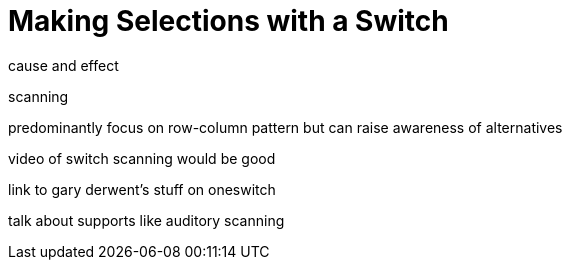 = Making Selections with a Switch

cause and effect

scanning

predominantly focus on row-column pattern but can raise awareness of alternatives

video of switch scanning would be good

link to gary derwent's stuff on oneswitch 

talk about supports like auditory scanning

